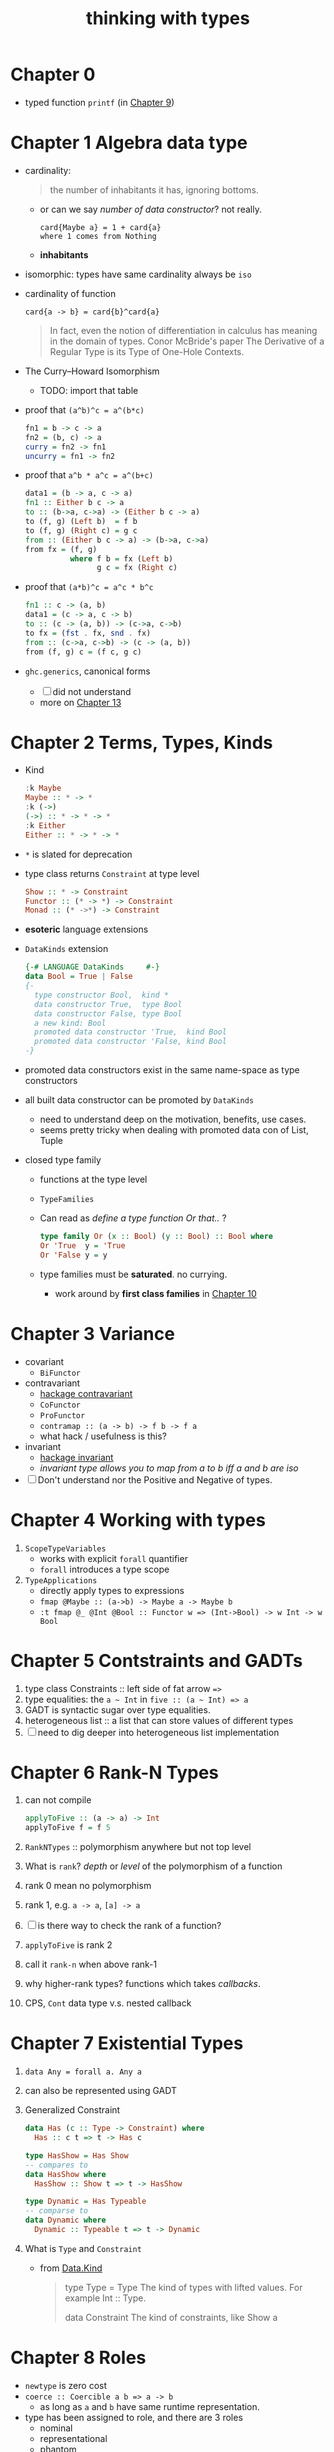 #+title: thinking with types
#+roam_tags: haskell type-programming
#+roam_key: https://github.com/isovector/thinking-with-types

* Chapter 0
- typed function ~printf~ (in [[id:e0925dd0-0dd1-4961-9398-f31a07aa5272][Chapter 9]])
* Chapter 1 Algebra data type
- cardinality:
  #+BEGIN_QUOTE
  the number of inhabitants it has, ignoring bottoms.
  #+END_QUOTE
  - or can we say /number of data constructor/? not really.
    #+BEGIN_SRC
    card{Maybe a} = 1 + card{a}
    where 1 comes from Nothing
    #+END_SRC
  - *inhabitants*
- isomorphic: types have same cardinality always be ~iso~
- cardinality of function
  #+BEGIN_SRC
    card{a -> b} = card{b}^card{a}
  #+END_SRC
  #+BEGIN_QUOTE
  In fact, even the notion of differentiation in calculus has meaning in the domain of types.
  Conor McBride's paper The Derivative of a Regular Type is its Type of One-Hole Contexts.
  #+END_QUOTE
- The Curry--Howard Isomorphism
  - TODO: import that table
- proof that ~(a^b)^c = a^(b*c)~
  #+BEGIN_SRC haskell
  fn1 = b -> c -> a
  fn2 = (b, c) -> a
  curry = fn2 -> fn1
  uncurry = fn1 -> fn2
  #+END_SRC
- proof that ~a^b * a^c = a^(b+c)~
  #+BEGIN_SRC haskell
  data1 = (b -> a, c -> a)
  fn1 :: Either b c -> a
  to :: (b->a, c->a) -> (Either b c -> a)
  to (f, g) (Left b)  = f b
  to (f, g) (Right c) = g c
  from :: (Either b c -> a) -> (b->a, c->a)
  from fx = (f, g)
            where f b = fx (Left b)
                  g c = fx (Right c)
  #+END_SRC
- proof that ~(a*b)^c = a^c * b^c~
  #+BEGIN_SRC haskell
  fn1 :: c -> (a, b)
  data1 = (c -> a, c -> b)
  to :: (c -> (a, b)) -> (c->a, c->b)
  to fx = (fst . fx, snd . fx)
  from :: (c->a, c->b) -> (c -> (a, b))
  from (f, g) c = (f c, g c)
  #+END_SRC
- ~ghc.generics~, canonical forms
  - [ ] did not understand
  - more on [[id:b7df2fab-22ab-4af9-a6f9-8c830699fde8][Chapter 13]]
* Chapter 2 Terms, Types, Kinds
- Kind
  #+BEGIN_SRC haskell
  :k Maybe
  Maybe :: * -> *
  :k (->)
  (->) :: * -> * -> *
  :k Either
  Either :: * -> * -> *
  #+END_SRC

- ~*~ is slated for deprecation
- type class returns ~Constraint~ at type level
  #+BEGIN_SRC haskell
  Show :: * -> Constraint
  Functor :: (* -> *) -> Constraint
  Monad :: (* ->*) -> Constraint
  #+END_SRC
- *esoteric* language extensions
- ~DataKinds~ extension
  #+BEGIN_SRC haskell
  {-# LANGUAGE DataKinds     #-}
  data Bool = True | False
  {-
    type constructor Bool,  kind *
    data constructor True,  type Bool
    data constructor False, type Bool
    a new kind: Bool
    promoted data constructor 'True,  kind Bool
    promoted data constructor 'False, kind Bool
  -}
  #+END_SRC
- promoted data constructors exist in the same name-space as type constructors
- all built data constructor can be promoted by ~DataKinds~
  - need to understand deep on the motivation, benefits, use cases.
  - seems pretty tricky when dealing with promoted data con of List, Tuple
- closed type family
  - functions at the type level
  - ~TypeFamilies~
  - Can read as /define a type function Or that../ ?
    #+BEGIN_SRC haskell
    type family Or (x :: Bool) (y :: Bool) :: Bool where
    Or 'True  y = 'True
    Or 'False y = y
    #+END_SRC
  - type families must be *saturated*. no currying.
    - work around by *first class families* in [[id:b1d99df8-7efd-4211-95e9-ee721da577c5][Chapter 10]]
* Chapter 3 Variance
- covariant
  - ~BiFunctor~
- contravariant
  - [[https://hackage.haskell.org/package/contravariant][hackage contravariant]]
  - ~CoFunctor~
  - ~ProFunctor~
  - ~contramap :: (a -> b) -> f b -> f a~
  - what hack / usefulness is this?
- invariant
  - [[https://hackage.haskell.org/package/invariant][hackage invariant]]
  - /invariant type allows you to map from a to b iff a and b are iso/
- [ ] Don't understand nor the Positive and Negative of types.
* Chapter 4 Working with types
1. ~ScopeTypeVariables~
   + works with explicit ~forall~ quantifier
   + ~forall~ introduces a type scope
2. ~TypeApplications~
   + directly apply types to expressions
   + ~fmap @Maybe :: (a->b) -> Maybe a -> Maybe b~
   + ~:t fmap @_ @Int @Bool :: Functor w => (Int->Bool) -> w Int -> w Bool~
* Chapter 5 Contstraints and GADTs
1. type class Constraints :: left side of fat arrow ~=>~
2. type equalities: the ~a ~ Int~ in ~five :: (a ~ Int) => a~
3. GADT is syntactic sugar over type equalities.
4. heterogeneous list :: a list that can store values of different types
5. [ ] need to dig deeper into heterogeneous list implementation
* Chapter 6 Rank-N Types
1. can not compile
   #+BEGIN_SRC haskell
applyToFive :: (a -> a) -> Int
applyToFive f = f 5
   #+END_SRC
2. ~RankNTypes~ :: polymorphism anywhere but not top level
3. What is ~rank~? /depth/ or /level/ of the polymorphism of a function
4. rank 0 mean no polymorphism
5. rank 1, e.g. ~a -> a~, ~[a] -> a~
6. [ ] is there way to check the rank of a function?
7. ~applyToFive~ is rank 2
8. call it ~rank-n~ when above rank-1
9. why higher-rank types? functions which takes /callbacks/.
10. CPS, ~Cont~ data type v.s. nested callback
* Chapter 7 Existential Types
1. ~data Any = forall a. Any a~
2. can also be represented using GADT
3. Generalized Constraint
   #+BEGIN_SRC haskell
data Has (c :: Type -> Constraint) where
  Has :: c t => t -> Has c

type HasShow = Has Show
-- compares to
data HasShow where
  HasShow :: Show t => t -> HasShow

type Dynamic = Has Typeable
-- comparse to
data Dynamic where
  Dynamic :: Typeable t => t -> Dynamic

   #+END_SRC
4. What is ~Type~ and ~Constraint~
   - from [[http://hackage.haskell.org/package/base-4.14.0.0/docs/Data-Kind.html][Data.Kind]]
    
   #+BEGIN_QUOTE
type Type = Type
The kind of types with lifted values. For example Int :: Type.

data Constraint
The kind of constraints, like Show a
   #+END_QUOTE

* Chapter 8 Roles
- ~newtype~ is zero cost
- ~coerce :: Coercible a b => a -> b~
  + as long as ~a~ and ~b~ have same runtime representation.
- type has been assigned to role, and there are 3 roles
  + nominal
  + representational
  + phantom
* Chapter 9 Associated Type Families
* Chapter 10
* Chapter 11
* Chapter 12
* Chapter 13
* Chapter 14
* Chapter 15
* Questions [0/2]
- [ ] what is ~Data.Proxy~?
- [ ] check ~bifunctor~, ~profunctor~ from <The Monad Book>
